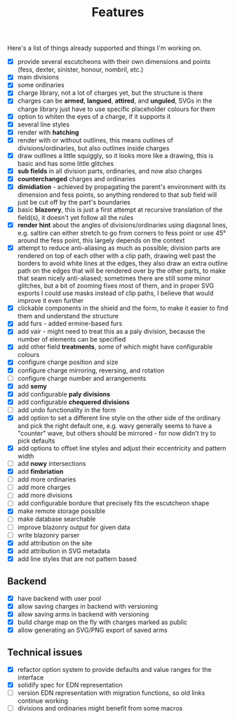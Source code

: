 #+TITLE: Features

Here's a list of things already supported and things I'm working on.

- [X] provide several escutcheons with their own dimensions and points (fess,
      dexter, sinister, honour, nombril, etc.)
- [X] main divisions
- [X] some ordinaries
- [X] charge library, not a lot of charges yet, but the structure is there
- [X] charges can be *armed*, *langued*, *attired*, and *unguled*, SVGs in the
      charge library just have to use specific placeholder colours for them
- [X] option to whiten the eyes of a charge, if it supports it
- [X] several line styles
- [X] render with *hatching*
- [X] render with or without outlines, this means outlines of
      divisions/ordinaries, but also outlines inside charges
- [X] draw outlines a little squiggly, so it looks more like a drawing, this is
      basic and has some little glitches
- [X] *sub fields* in all division parts, ordinaries, and now also charges
- [X] *counterchanged* charges and ordinaries
- [X] *dimidiation* - achieved by propagating the parent's environment with its
      dimension and fess points, so anything rendered to that sub field will
      just be cut off by the part's boundaries
- [X] basic *blazonry*, this is just a first attempt at recursive translation of
      the field(s), it doesn't yet follow all the rules
- [X] *render hint* about the angles of divisions/ordinaries using diagonal
      lines, e.g. saltire can either stretch to go from corners to fess point or
      use 45° around the fess point, this largely depends on the context
- [X] attempt to reduce anti-aliasing as much as possible; division parts are
      rendered on top of each other with a clip path, drawing well past the
      borders to avoid white lines at the edges, they also draw an extra outline
      path on the edges that will be rendered over by the other parts, to make
      that seam nicely anti-aliased; sometimes there are still some minor
      glitches, but a bit of zooming fixes most of them, and in proper SVG
      exports I could use masks instead of clip paths, I believe that would
      improve it even further
- [X] clickable components in the shield and the form, to make it easier to find
      them and understand the structure
- [X] add furs - added ermine-based furs
- [X] add vair - might need to treat this as a paly division, because the number
      of elements can be specified
- [X] add other field *treatments*, some of which might have configurable colours
- [X] configure charge position and size
- [X] configure charge mirroring, reversing, and rotation
- [ ] configure charge number and arrangements
- [X] add *semy*
- [X] add configurable *paly divisions*
- [X] add configurable *chequered divisions*
- [ ] add undo functionality in the form
- [X] add option to set a different line style on the other side of the ordinary
      and pick the right default one, e.g. wavy generally seems to have a
      "counter" wave, but others should be mirrored - for now didn't try to pick
      defaults
- [X] add options to offset line styles and adjust their eccentricity and
      pattern width
- [ ] add *nowy* intersections
- [X] add *fimbriation*
- [ ] add more ordinaries
- [ ] add more charges
- [ ] add more divisions
- [ ] add configurable bordure that precisely fits the escutcheon shape
- [X] make remote storage possible
- [ ] make database searchable
- [ ] improve blazonry output for given data
- [ ] write blazonry parser
- [X] add attribution on the site
- [X] add attribution in SVG metadata
- [X] add line styles that are not pattern based

** Backend
- [X] have backend with user pool
- [X] allow saving charges in backend with versioning
- [X] allow saving arms in backend with versioning
- [X] build charge map on the fly with charges marked as public
- [X] allow generating an SVG/PNG export of saved arms

** Technical issues
- [X] refactor option system to provide defaults and value ranges for the interface
- [X] solidify spec for EDN representation
- [ ] version EDN representation with migration functions, so old links continue
      working
- [ ] divisions and ordinaries might benefit from some macros
